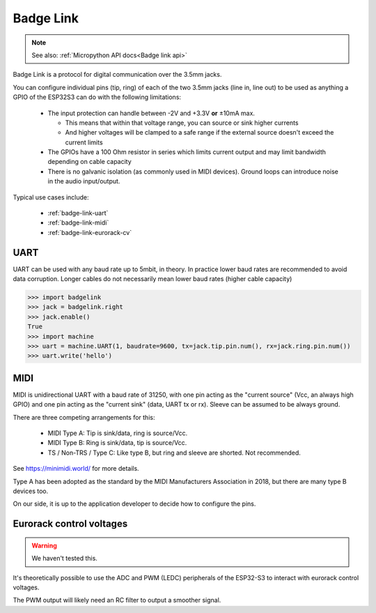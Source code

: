 .. _Badge Link:

Badge Link
==========

.. note::

   See also: :ref:`Micropython API docs<Badge link api>`

Badge Link is a protocol for digital communication over the 3.5mm jacks.

You can configure individual pins (tip, ring) of each of the two 3.5mm jacks
(line in, line out) to be used as anything a GPIO of the ESP32S3 can do with
the following limitations:

 * The input protection can handle between -2V and +3.3V **or** ±10mA max.

   * This means that within that voltage range, you can source or sink higher
     currents
   * And higher voltages will be clamped to a safe range if the external source
     doesn't exceed the current limits

 * The GPIOs have a 100 Ohm resistor in series which limits current output and
   may limit bandwidth depending on cable capacity
 * There is no galvanic isolation (as commonly used in MIDI devices). Ground
   loops can introduce noise in the audio input/output.

Typical use cases include:

 * :ref:`badge-link-uart`
 * :ref:`badge-link-midi`
 * :ref:`badge-link-eurorack-cv`


.. _badge-link-uart:

UART
----

UART can be used with any baud rate up to 5mbit, in theory. In practice lower
baud rates are recommended to avoid data corruption. Longer cables do not
necessarily mean lower baud rates (higher cable capacity)

.. _badge-link-midi:

.. code-block:: pycon

  >>> import badgelink
  >>> jack = badgelink.right
  >>> jack.enable()
  True
  >>> import machine
  >>> uart = machine.UART(1, baudrate=9600, tx=jack.tip.pin.num(), rx=jack.ring.pin.num())
  >>> uart.write('hello')

MIDI
----

MIDI is unidirectional UART with a baud rate of 31250, with one pin acting as
the "current source" (Vcc, an always high GPIO) and one pin acting as the
"current sink" (data, UART tx or rx). Sleeve can be assumed to be always ground.

There are three competing arrangements for this:

 * MIDI Type A: Tip is sink/data, ring is source/Vcc.
 * MIDI Type B: Ring is sink/data, tip is source/Vcc.
 * TS / Non-TRS / Type C: Like type B, but ring and sleeve are shorted. Not
   recommended.

See https://minimidi.world/ for more details.

Type A has been adopted as the standard by the MIDI Manufacturers
Association in 2018, but there are many type B devices too.

On our side, it is up to the application developer to decide how to configure
the pins.

.. _badge-link-eurorack-cv:

Eurorack control voltages
-------------------------

.. warning::

   We haven't tested this.

It's theoretically possible to use the ADC and PWM (LEDC) peripherals of the
ESP32-S3 to interact with eurorack control voltages.

The PWM output will likely need an RC filter to output a smoother signal.
